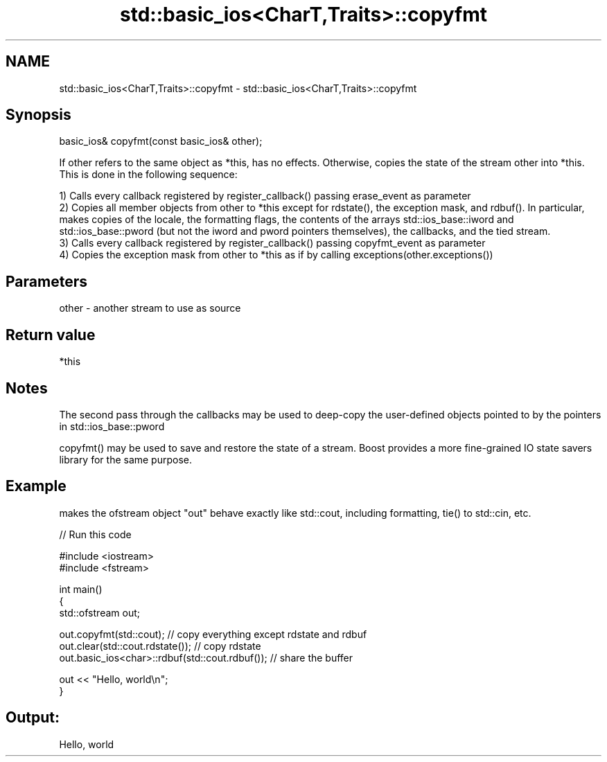 .TH std::basic_ios<CharT,Traits>::copyfmt 3 "2020.03.24" "http://cppreference.com" "C++ Standard Libary"
.SH NAME
std::basic_ios<CharT,Traits>::copyfmt \- std::basic_ios<CharT,Traits>::copyfmt

.SH Synopsis
   basic_ios& copyfmt(const basic_ios& other);

   If other refers to the same object as *this, has no effects. Otherwise, copies the state of the stream other into *this. This is done in the following sequence:

   1) Calls every callback registered by register_callback() passing erase_event as parameter
   2) Copies all member objects from other to *this except for rdstate(), the exception mask, and rdbuf(). In particular, makes copies of the locale, the formatting flags, the contents of the arrays std::ios_base::iword and std::ios_base::pword (but not the iword and pword pointers themselves), the callbacks, and the tied stream.
   3) Calls every callback registered by register_callback() passing copyfmt_event as parameter
   4) Copies the exception mask from other to *this as if by calling exceptions(other.exceptions())

.SH Parameters

   other - another stream to use as source

.SH Return value

   *this

.SH Notes

   The second pass through the callbacks may be used to deep-copy the user-defined objects pointed to by the pointers in std::ios_base::pword

   copyfmt() may be used to save and restore the state of a stream. Boost provides a more fine-grained IO state savers library for the same purpose.

.SH Example

   makes the ofstream object "out" behave exactly like std::cout, including formatting, tie() to std::cin, etc.

   
// Run this code

 #include <iostream>
 #include <fstream>

 int main()
 {
     std::ofstream out;

     out.copyfmt(std::cout); // copy everything except rdstate and rdbuf
     out.clear(std::cout.rdstate()); // copy rdstate
     out.basic_ios<char>::rdbuf(std::cout.rdbuf()); // share the buffer

     out << "Hello, world\\n";
 }

.SH Output:

 Hello, world
